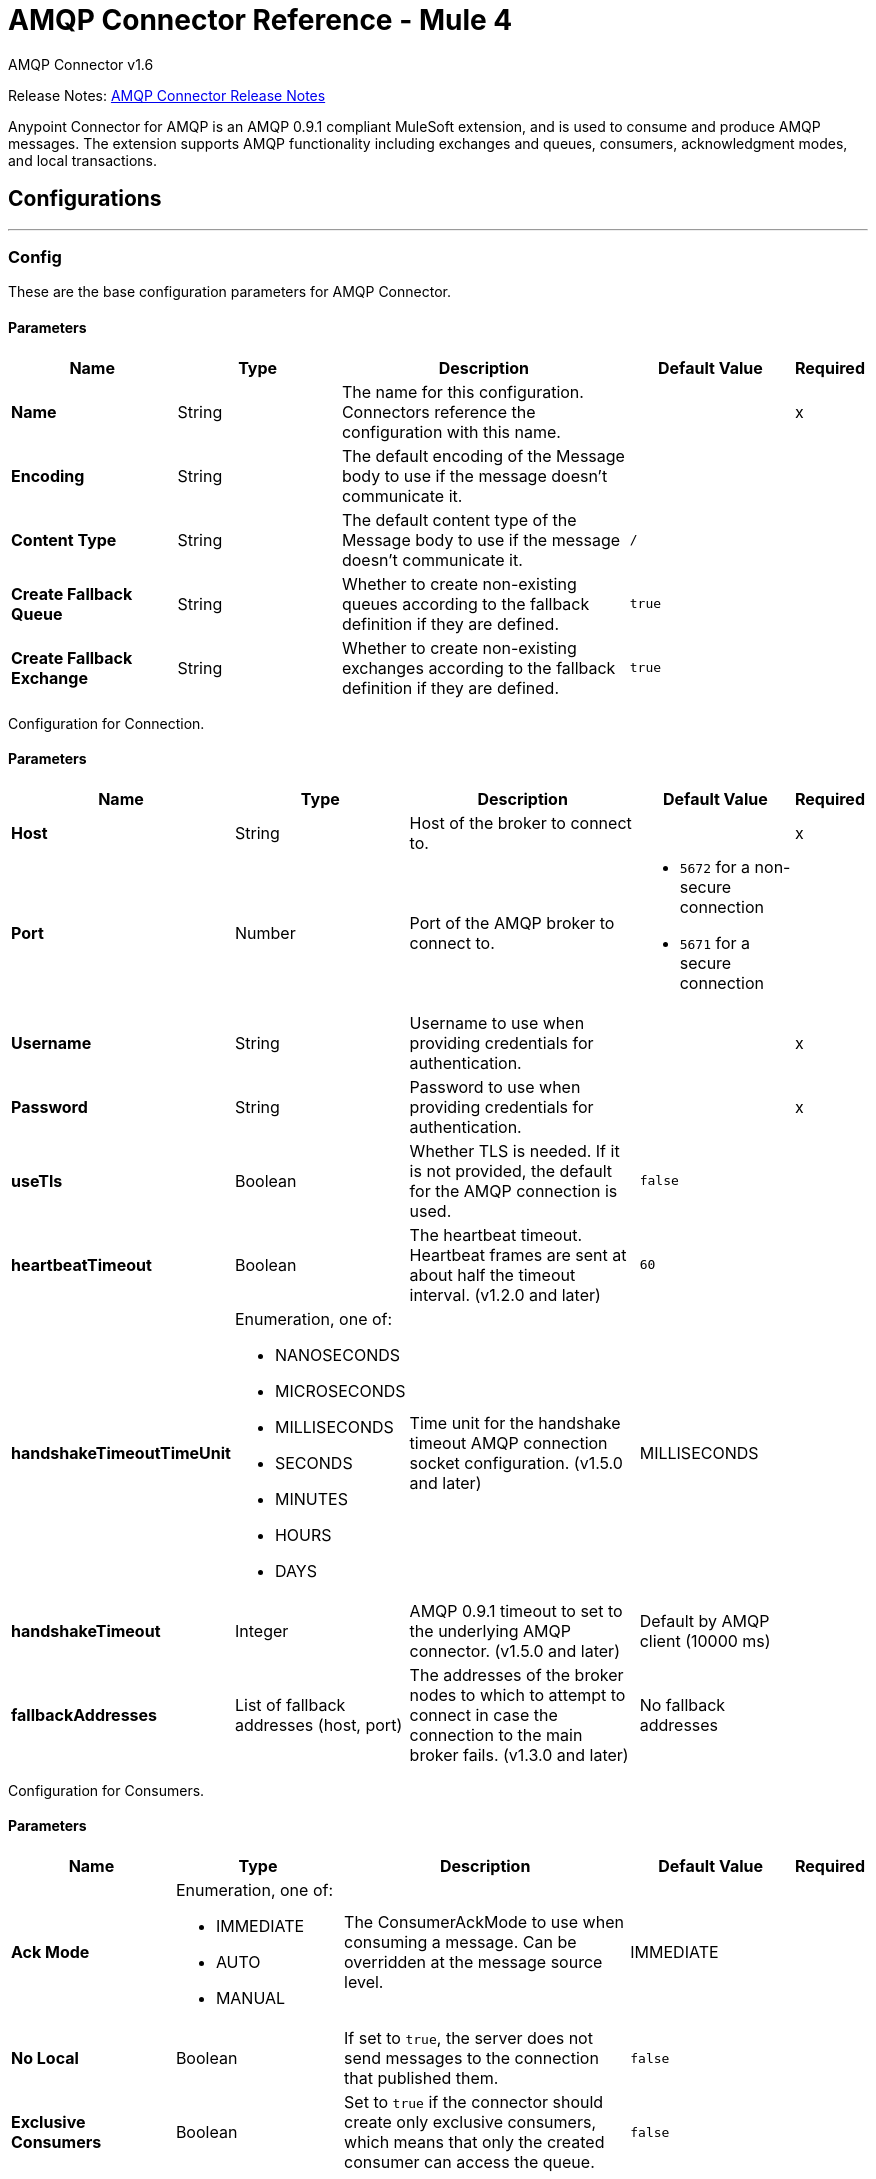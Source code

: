 = AMQP Connector Reference - Mule 4



AMQP Connector v1.6

Release Notes: xref:release-notes::connector/connector-amqp.adoc[AMQP Connector Release Notes]

Anypoint Connector for AMQP is an AMQP 0.9.1 compliant MuleSoft extension, and is used to consume and produce AMQP messages. The extension supports AMQP functionality including exchanges and queues, consumers, acknowledgment modes, and local transactions.

== Configurations
---
[[config]]
=== Config

These are the base configuration parameters for AMQP Connector.

==== Parameters
[%header,cols="20s,20a,35a,20a,5a"]
|===
| Name | Type | Description | Default Value | Required
| Name | String | The name for this configuration. Connectors reference the configuration with this name. | | x
| Encoding a| String |  The default encoding of the Message body to use if the message doesn't communicate it. |  |
| Content Type a| String |  The default content type of the Message body to use if the message doesn't communicate it. | `/` |
| Create Fallback Queue | String | Whether to create non-existing queues according to the fallback definition if they are defined. |  `true` |
| Create Fallback Exchange | String | Whether to create non-existing exchanges according to the fallback definition if they are defined. |  `true` |
|===


Configuration for Connection.


==== Parameters
[%header,cols="20s,20a,35a,20a,5a"]
|===
| Name | Type | Description | Default Value | Required
| Host | String | Host of the broker to connect to. | | x
| Port | Number |  Port of the AMQP broker to connect to. a|  * `5672` for a non-secure connection
* `5671` for a secure connection|
| Username| String |  Username to use when providing credentials for authentication. |   | x
| Password| String |  Password to use when providing credentials for authentication. |   | x
| useTls | Boolean | Whether TLS is needed. If it is not provided, the default for the AMQP connection is used. |  `false` |
| heartbeatTimeout | Boolean | The heartbeat timeout. Heartbeat frames are sent at about half the timeout interval. (v1.2.0 and later) |  `60` |
| handshakeTimeoutTimeUnit | Enumeration, one of:

** NANOSECONDS
** MICROSECONDS
** MILLISECONDS
** SECONDS
** MINUTES
** HOURS
** DAYS  | Time unit for the handshake timeout AMQP connection socket configuration. (v1.5.0 and later) |  MILLISECONDS |
| handshakeTimeout | Integer | AMQP 0.9.1 timeout to set to the underlying AMQP connector. (v1.5.0 and later) |  Default by AMQP client (10000 ms) |
| fallbackAddresses |  List of fallback addresses (host, port)  | The addresses of the broker nodes to which to attempt to connect in case the connection to the main broker fails. (v1.3.0 and later) |  No fallback addresses |
|===


Configuration for Consumers.


==== Parameters
[%header,cols="20s,20a,35a,20a,5a"]
|===
| Name | Type | Description | Default Value | Required
| Ack Mode a| Enumeration, one of:

** IMMEDIATE
** AUTO
** MANUAL
|  The ConsumerAckMode to use when consuming a message. Can be overridden at the message source level.  |  IMMEDIATE |
| No Local | Boolean | If set to `true`, the server does not send messages to the connection that published them. |`false` |
| Exclusive Consumers | Boolean | Set to `true` if the connector should create only exclusive consumers, which means that only the created consumer can access the queue. | `false` |
| Number of Consumers | Integer | It is the number of consumers spawned by message source to receive AMQP messages. Each consumer creates a channel. | `4` |
|===


Configuration for Publishers.


==== Parameters

[%header,cols="20s,20a,35a,20a,5a"]
|===
| Name | Type | Description | Default Value | Required
| Delivery Mode Mode a| Enumeration, one of:

** PERSISTENT
** TRANSIENT
 | The delivery mode use when publishing to the AMQP broker. |  `PERSISTENT` |
 | Priority | Integer | The priority to use when publishing to the AMQP broker. | `0` |
 | Request Broker Confirms | Boolean | Whether it must fail in case no confirmation is provided. | `false` |
 | Mandatory | Boolean | Whether the operation must fail if the message cannot be routed to a queue. | `false` |
 | Immediate | Boolean | Whether the operation must fail if the message cannot be routed to a queue consumer immediately. | `false` |
 | Returned Message Exchange | String | The exchange to publish returned messages. |  |

|===


Configuration for Quality of Service.


==== Parameters

[%header,cols="20s,20a,35a,20a,5a"]
|===
| Name | Type | Description | Default Value | Required
| Prefetch Size | Integer | This field defines a prefetch size window. The broker sends as many messages as possible without exceeding the prefetchSize window in octets (bytes). Use `0` for no specific limit. | `0` |
| Prefetch Count | Integer | Specifies a global prefetch window in terms of whole messages. Use this field in combination with the prefetch-size field. A message is sent in advance only if both prefetch windows allow it. Use `0` for no specific limit. | `0` |
|===


Socket configuration for AMQP frame handler.


==== Parameters

[%header,cols="20s,20a,35a,20a,5a"]
|===
| Name | Type | Description | Default Value | Required
| Keep Alive | Boolean | Keep alive to set to the underlying AMQP connector (v1.5.0 and later) | `false` |
| soTimeoutTimeUnit | Enumeration, one of:

** NANOSECONDS
** MICROSECONDS
** MILLISECONDS
** SECONDS
** MINUTES
** HOURS
** DAYS  | Timeunit for the SO_TIMEOUT AMQP connection socket configuration (v1.5.0 and later) | MILLISECONDS |
| soTimeout | Integer | SO_TIMEOUT to set to the underlying AMQP connector (v1.5.0 and later) | Default in user environment |
| receiveBufferSize | Integer | Receive buffer size to set to the underlying AMQP connector (v1.5.0 and later) | Default in user environment |
| sendBufferSize | Integer | Send buffer size to set to the underlying AMQP connector (v1.5.0 and later) | Default in user environment |
|===


== Operations

* <<consume>>
* <<publish>>
* <<publishConsume>>
* <<ack>>
* <<reject>>

== Sources

* <<listener>>


[[consume]]
=== Consume

`<amqp:consume>`


Operation that allows the user to consume a single AMQP message from a given queue.


==== Parameters

[%header,cols="20s,20a,35a,20a,5a"]
|===
| Name | Type | Description | Default Value | Required
| Configuration | String | The name of the configuration to use. | | x
| Queue name a| String |  The name of the queue from where to consume the message. |  | x
| Content Type a| String |  The message's content type. |  |
| Encoding a| String |  The message's content encoding. |  |
| Fallback Queue Definition| Definition of a Queue |  The queue definition to use for queue declaration in case there is no queue with the queueName. |  |
| Ack Mode a| Enumeration, one of:

** IMMEDIATE
** MANUAL |  The ConsumerAckMode to configure for the message and session. |  |
| Maximum Wait a| Number |  Maximum time to wait for a message before timing out. |  `10000` |
| Maximum Wait Unit a| Enumeration, one of:

** NANOSECONDS
** MICROSECONDS
** MILLISECONDS
** SECONDS
** MINUTES
** HOURS
** DAYS |  Time unit to use in the *Maximum wait time* configurations. |  `MILLISECONDS` |
| Transactional Action a| Enumeration, one of:

** ALWAYS_JOIN
** JOIN_IF_POSSIBLE
** NOT_SUPPORTED |  The type of joining action that operations can take regarding transactions. |  JOIN_IF_POSSIBLE |
| Reconnection Strategy a| * <<reconnect>>
* <<reconnect-forever>> |  A retry strategy in case of connectivity errors. |  |
|===

==== Output

[%autowidth.spread]
|===
|Type |Any
| Attributes Type a| <<AMQPAttributes>>
|===

==== For Configurations

* <<config>>

==== Throws

* AMQP:CONNECTIVITY
* AMQP:CONSUMING
* AMQP:CREATION_NOT_ALLOWED
* AMQP:QUEUE_NOT_FOUND
* AMQP:RETRY_EXHAUSTED
* AMQP:TIMEOUT


[[publish]]
=== Publish

`<amqp:publish>`


Operation that allows the user to publish a single AMQP message to a given exchange.


==== Parameters
[%header,cols="20s,20a,35a,20a,5a"]
|===
| Name | Type | Description | Default Value | Required
| Configuration | String | The name of the configuration to use. | | x
| Exchange Name a| String |  The name of the exchange to publish the message to. |  | x
| Fallback Exchange Definition| Definition of an Exchange |  The exchange to use for exchange declaration in case there is no exchange with the exchangeName. |  |
| Routing Keys| LIST |  List of routing keys |  |
| Delivery Mode a| Enumeration, one of:

** PERSISTENT
** TRANSIENT
 | The delivery mode use when publishing to the AMQP broker. |  `PERSISTENT` |
| Correlation Id a| String |  The AMQPCorrelationID header of the Message. |  |
| ContentType a| String |  The content type of the body. |  |
| Encoding a| String |  The outboundEncoding of the message's body. |  |
| Reply To a| String |  The AMQP `replyTo` property information of the queue where this message should be replied to. |  |
| User Properties a| Object a| The custom user properties to set for this message. Each property is merged with other default AMQP user properties. All AMQP user properties are set at once in a single object. You can write this object as a DataWeave object, such as `#[output application/json --- { userName: vars.user, appName: 'myApp'}]`. Each key/value from the user properties object is then set as a separate AMQP user property. |  |
| Reconnection Strategy a| * <<reconnect>>
* <<reconnect-forever>> |  A retry strategy in case of connectivity errors. |  |
|===


==== For Configurations

* <<config>>

==== Throws

* AMQP:CREATION_NOT_ALLOWED
* AMQP:ILLEGAL_BODY
* AMQP:PUBLISHING
* AMQP:RETRY_EXHAUSTED
* AMQP:UNROUTABLE_MESSAGE


[[publishConsume]]
=== Publish Consume

`<amqp:publish-consume>`


Send a message to an AMQP Exchange and wait for a response either to the provided replyTo destination or to a temporary destination created dynamically.


==== Parameters
[%header,cols="20s,20a,35a,20a,5a"]
|===
| Name | Type | Description | Default Value | Required
| Configuration | String | The name of the configuration to use. | | x
| Exchange Name |  String | The name of the exchange to publish the message to. |   | x
| Correlation Id a| String |  The AMQPCorrelationID header of the message. |  |
| ContentType a| String |  The content type of the body. | `/` |
| Encoding a| String |  The outboundEncoding of the message's body. |  |
| User Properties a| Object a|  The custom user properties that should be set for this message. Each property is merged with other default AMQP user properties. All AMQP user properties are set at once in a single object. You can write this object as a DataWeave object, such as `#[output application/json --- { userName: vars.user, appName: 'myApp'}]`. Each key/value from the user properties object is then set as a separate AMQP user property. |  |
| Maximum Wait a| Number |  Maximum time to wait for a message before timing out. |  `10000` |
| Maximum Wait Unit a| Enumeration, one of:

** NANOSECONDS
** MICROSECONDS
** MILLISECONDS
** SECONDS
** MINUTES
** HOURS
** DAYS |  Time unit to use in the maximumWaitTime configurations. |  MILLISECONDS |
| Reconnection Strategy a| * <<reconnect>>
* <<reconnect-forever>> |  A retry strategy in case of connectivity errors. |  |
|===

==== Output

[%autowidth.spread]
|===
|Type |Any
| Attributes Type a| <<AMQPAttributes>>
|===

==== For Configurations

* <<config>>

==== Throws

* AMQP:CONNECTIVITY
* AMQP:CONSUMING
* AMQP:CREATION_NOT_ALLOWED
* AMQP:ILLEGAL_BODY
* AMQP:PUBLISHING
* AMQP:PUBLISHING_CONSUMING
* AMQP:QUEUE_NOT_FOUND
* AMQP:RETRY_EXHAUSTED
* AMQP:TIMEOUT


[[ack]]
=== Ack
`<amqp:ack>`


Operation that allows the user to ACK a delivered AMQP message.


==== Parameters

[%header,cols="20s,20a,35a,20a,5a"]
|===
| Name | Type | Description | Default Value | Required
| Ack Id a| String |  The AckId of the message to ACK. |  | x
|===

[[reject]]
=== Reject

`<amqp:reject>`


Operation that allows the user to reject a delivered AMQP message.


==== Parameters

[%header,cols="20s,20a,35a,20a,5a"]
|===
| Name | Type | Description | Default Value | Required
| Ack Id a| String |  The AckId of the message to ACK. |  | x
| Requeue a| Boolean |  Indicates whether the rejected message has to be requeued. | `false` |
|===

== Sources

[[listener]]
=== Listener

`<amqp:listener>`


AMQP Listener for queues to listen for incoming messages.


==== Parameters

[%header,cols="20s,20a,35a,20a,5a"]
|===
| Name | Type | Description | Default Value | Required
| Configuration | String | The name of the configuration to use. | | x
| Queue Name a| String |  Name of the queue to consume from. |  | x
| Number Of consumers a| Number |  The number of concurrent consumers to use to receive for AMQP messages. |  4 |
| Consumer Tag a| String |  A client-generated consumer tag to establish context. |  `4` |
| Recovery Strategy a| Enumeration, one of:

** NONE
** NO_REQUEUE
** REQUEUE | Strategy to use when a channel-recover or a rollback is performed.| `REQUEUE` |
| Inbound content type a| String |  The content type of the message body. |  |
| Inbound encoding a| String |  The inboundEncoding of the message body. |  |
|===

== Types
[[RedeliveryPolicy]]
=== Redelivery Policy

[%header,cols="20s,25a,30a,15a,10a"]
|===
| Field | Type | Description | Default Value | Required
| Max Redelivery Count a| Number | The maximum number of times a message can be redelivered and processed unsuccessfully before triggering a process-failed-message. |  |
| Use Secure Hash a| Boolean | Whether to use a secure hash algorithm to identify a redelivered message. |  |
| Message Digest Algorithm a| String | The secure hashing algorithm to use. If not set. | SHA-256 |
| Id Expression a| String | Defines one or more expressions to use to determine when a message has been redelivered. This property can be used only if useSecureHash is `false`. |  |
| Object Store a| ObjectStore | The object store where the redelivery counter for each message is stored. |  |
|===

[[reconnect]]
=== Reconnect

[%header%autowidth.spread]
|===
| Field | Type | Description | Default Value | Required
| Frequency a| Number | How often in milliseconds to reconnect. | |
| Count a| Number | How many reconnection attempts to make. | |
| blocking |Boolean |If false, the reconnection strategy runs in a separate, non-blocking thread. |true |
|===

[[reconnect-forever]]
=== Reconnect Forever

[%header%autowidth.spread]
|===
| Field | Type | Description | Default Value | Required
| Frequency a| Number | How often in milliseconds to reconnect. | |
| blocking |Boolean |If false, the reconnection strategy runs in a separate, non-blocking thread. |true |
|===

[[queue-definition]]
== Queue Definition

=== Parameters

[%header,cols="20s,20a,35a,20a,5a"]
|===
| Name | Type | Description | Default Value | Required
| Removal Strategy a| Enumeration, one of:

** EXPLICIT
** SHUTDOWN
** UNUSED
 | Defines when the declared queue must be removed from the broker. | `EXPLICIT`|
| Exchange to Bind | String | Defines the exchange to bind the queue to. |  |
| Binding Routing Key| String | Defines the routing key to use in the binding to the exchange. (v1.4.0 and later) |  |
|===

[[exchange-definition]]
== Exchange Definition

=== Parameters

[%header,cols="20s,20a,35a,20a,5a"]
|===
| Name | Type | Description | Default Value | Required
| Removal Strategy a| Enumeration, one of:

** EXPLICIT
** SHUTDOWN
** UNUSED
 | Defines when the declared exchange must be removed from the broker.| `EXPLICIT` |
| Exchange Type a| Enumeration, one of:

** DIRECT
** TOPIC
** FANOUT
** HEADERS
 |The type of the exchange to be declared| `FANOUT` |
|===

[[AMQPAttributes]]
== AMQP Attributes

=== Parameters

[%header,cols="20s,20a,35a,20a,5a"]
|===
| Name | Type | Description | Default Value | Required
| Envelope | ENVELOPE | Encapsulates a group of parameters used for AMQP's basic methods. |  |
| Properties | PROPERTIES | AMQP Message Properties. |  |
| Headers | MAP | AMQP Message headers. |  |
|===

[[Envelope]]
== Envelope

=== Parameters
[%header,cols="20s,20a,35a,20a,5a"]
|===
| Name | Type | Description | Default Value | Required
| Delivery Tag | Number | The delivery Tag |  |
| Redeliver | Boolean | True if this is a redelivery following a failed ACK. |  |
| Exchange | String | The exchange used for the current operation.|  |
| routingKey | String | The associated routing key. |  |
|===

[[Properties]]
== Properties

=== Parameters

[%header,cols="20s,20a,35a,20a,5a"]
|===
| Name | Type | Description | Default Value | Required
| Content Type | String | The content type of the message. |  |
| Content Encoding | String | Content encoding of the message. |  |
| Priority | Number | The priority to use when publishing to the AMQP broker. |  |
| Correlation Id | String | Used in case of implementation of RPC pattern to distinguish among messages in a request-reply. |  |
| Message Id | String | The message ID of the message. |  |
| Reply To | String | Destination set in case of RPC. |  |
| Expiration | String | Specify the expiration time for the message. |  |
| Expiration time unit | Specify the unit of time for the message expiration time. | |
| User Id | String | User ID of the message. |  |
| App Id | String | App ID of the message. |  |
| Cluster Id | String | Cluster ID of the message. |  |
| Timestamp | TIMESTAMP | Timestamp of the consumed message. |  |
| Type | String | Type of the AMQP message. Can be used by the app. |  |
|===

== See Also

* https://help.mulesoft.com[MuleSoft Help Center]
* https://www.mulesoft.com/exchange/com.mulesoft.connectors/mule-amqp-connector/[AMQP Connector]
